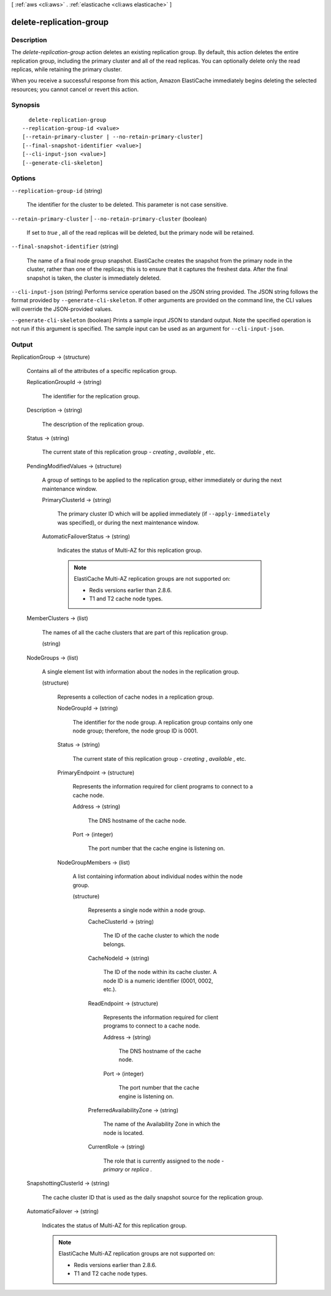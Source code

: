 [ :ref:`aws <cli:aws>` . :ref:`elasticache <cli:aws elasticache>` ]

.. _cli:aws elasticache delete-replication-group:


************************
delete-replication-group
************************



===========
Description
===========



The *delete-replication-group* action deletes an existing replication group. By default, this action deletes the entire replication group, including the primary cluster and all of the read replicas. You can optionally delete only the read replicas, while retaining the primary cluster.

 

When you receive a successful response from this action, Amazon ElastiCache immediately begins deleting the selected resources; you cannot cancel or revert this action.



========
Synopsis
========

::

    delete-replication-group
  --replication-group-id <value>
  [--retain-primary-cluster | --no-retain-primary-cluster]
  [--final-snapshot-identifier <value>]
  [--cli-input-json <value>]
  [--generate-cli-skeleton]




=======
Options
=======

``--replication-group-id`` (string)


  The identifier for the cluster to be deleted. This parameter is not case sensitive.

  

``--retain-primary-cluster`` | ``--no-retain-primary-cluster`` (boolean)


  If set to *true* , all of the read replicas will be deleted, but the primary node will be retained.

  

``--final-snapshot-identifier`` (string)


  The name of a final node group snapshot. ElastiCache creates the snapshot from the primary node in the cluster, rather than one of the replicas; this is to ensure that it captures the freshest data. After the final snapshot is taken, the cluster is immediately deleted.

  

``--cli-input-json`` (string)
Performs service operation based on the JSON string provided. The JSON string follows the format provided by ``--generate-cli-skeleton``. If other arguments are provided on the command line, the CLI values will override the JSON-provided values.

``--generate-cli-skeleton`` (boolean)
Prints a sample input JSON to standard output. Note the specified operation is not run if this argument is specified. The sample input can be used as an argument for ``--cli-input-json``.



======
Output
======

ReplicationGroup -> (structure)

  

  Contains all of the attributes of a specific replication group.

  

  ReplicationGroupId -> (string)

    

    The identifier for the replication group.

    

    

  Description -> (string)

    

    The description of the replication group.

    

    

  Status -> (string)

    

    The current state of this replication group - *creating* , *available* , etc.

    

    

  PendingModifiedValues -> (structure)

    

    A group of settings to be applied to the replication group, either immediately or during the next maintenance window.

    

    PrimaryClusterId -> (string)

      

      The primary cluster ID which will be applied immediately (if ``--apply-immediately`` was specified), or during the next maintenance window.

      

      

    AutomaticFailoverStatus -> (string)

      

      Indicates the status of Multi-AZ for this replication group.

       

      .. note::

        

        ElastiCache Multi-AZ replication groups are not supported on:

         

         
        * Redis versions earlier than 2.8.6.
         
        * T1 and T2 cache node types.
         

         

      

      

    

  MemberClusters -> (list)

    

    The names of all the cache clusters that are part of this replication group.

    

    (string)

      

      

    

  NodeGroups -> (list)

    

    A single element list with information about the nodes in the replication group.

    

    (structure)

      

      Represents a collection of cache nodes in a replication group.

      

      NodeGroupId -> (string)

        

        The identifier for the node group. A replication group contains only one node group; therefore, the node group ID is 0001.

        

        

      Status -> (string)

        

        The current state of this replication group - *creating* , *available* , etc.

        

        

      PrimaryEndpoint -> (structure)

        

        Represents the information required for client programs to connect to a cache node.

        

        Address -> (string)

          

          The DNS hostname of the cache node.

          

          

        Port -> (integer)

          

          The port number that the cache engine is listening on.

          

          

        

      NodeGroupMembers -> (list)

        

        A list containing information about individual nodes within the node group.

        

        (structure)

          

          Represents a single node within a node group.

          

          CacheClusterId -> (string)

            

            The ID of the cache cluster to which the node belongs.

            

            

          CacheNodeId -> (string)

            

            The ID of the node within its cache cluster. A node ID is a numeric identifier (0001, 0002, etc.).

            

            

          ReadEndpoint -> (structure)

            

            Represents the information required for client programs to connect to a cache node.

            

            Address -> (string)

              

              The DNS hostname of the cache node.

              

              

            Port -> (integer)

              

              The port number that the cache engine is listening on.

              

              

            

          PreferredAvailabilityZone -> (string)

            

            The name of the Availability Zone in which the node is located.

            

            

          CurrentRole -> (string)

            

            The role that is currently assigned to the node - *primary* or *replica* .

            

            

          

        

      

    

  SnapshottingClusterId -> (string)

    

    The cache cluster ID that is used as the daily snapshot source for the replication group.

    

    

  AutomaticFailover -> (string)

    

    Indicates the status of Multi-AZ for this replication group.

     

    .. note::

      

      ElastiCache Multi-AZ replication groups are not supported on:

       

       
      * Redis versions earlier than 2.8.6.
       
      * T1 and T2 cache node types.
       

       

    

    

  

